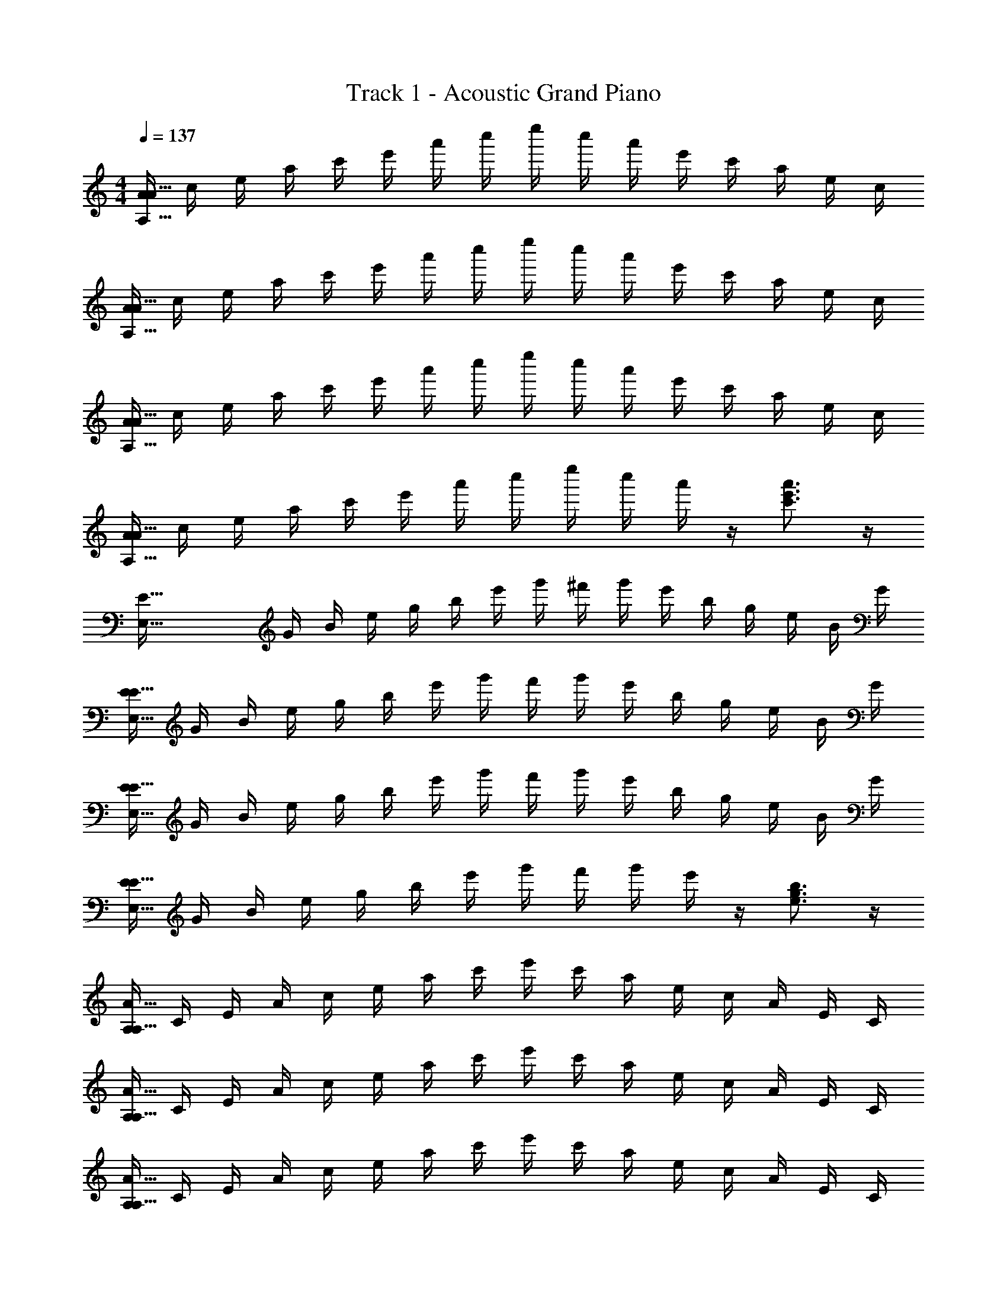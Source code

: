 X: 1
T: Track 1 - Acoustic Grand Piano
Z: ABC Generated by Starbound Composer v0.8.7
L: 1/4
M: 4/4
Q: 1/4=137
K: C
[A/4A111/32A,111/32] c/4 e/4 a/4 c'/4 e'/4 a'/4 c''/4 e''/4 c''/4 a'/4 e'/4 c'/4 a/4 e/4 c/4 
[A/4A111/32A,111/32] c/4 e/4 a/4 c'/4 e'/4 a'/4 c''/4 e''/4 c''/4 a'/4 e'/4 c'/4 a/4 e/4 c/4 
[A/4A111/32A,111/32] c/4 e/4 a/4 c'/4 e'/4 a'/4 c''/4 e''/4 c''/4 a'/4 e'/4 c'/4 a/4 e/4 c/4 
[A/4A111/32A,111/32] c/4 e/4 a/4 c'/4 e'/4 a'/4 c''/4 e''/4 c''/4 a'/4 z/4 [c'3/4e'3/4a'3/4] z/4 
[z/4E111/32E,111/32] G/4 B/4 e/4 g/4 b/4 e'/4 g'/4 ^f'/4 g'/4 e'/4 b/4 g/4 e/4 B/4 G/4 
[E/4E111/32E,111/32] G/4 B/4 e/4 g/4 b/4 e'/4 g'/4 f'/4 g'/4 e'/4 b/4 g/4 e/4 B/4 G/4 
[E/4E111/32E,111/32] G/4 B/4 e/4 g/4 b/4 e'/4 g'/4 f'/4 g'/4 e'/4 b/4 g/4 e/4 B/4 G/4 
[E/4E111/32E,111/32] G/4 B/4 e/4 g/4 b/4 e'/4 g'/4 f'/4 g'/4 e'/4 z/4 [e3/4g3/4b3/4] z/4 
[A,/4A111/32A,111/32] C/4 E/4 A/4 c/4 e/4 a/4 c'/4 e'/4 c'/4 a/4 e/4 c/4 A/4 E/4 C/4 
[A,/4A111/32A,111/32] C/4 E/4 A/4 c/4 e/4 a/4 c'/4 e'/4 c'/4 a/4 e/4 c/4 A/4 E/4 C/4 
[A,/4A111/32A,111/32] C/4 E/4 A/4 c/4 e/4 a/4 c'/4 e'/4 c'/4 a/4 e/4 c/4 A/4 E/4 C/4 
[A,/4A111/32A,111/32] C/4 E/4 A/4 c/4 e/4 a/4 c'/4 e'/4 c'/4 a/4 e/4 c/4 A/4 E/4 C/4 
[A,/4A111/32A,111/32] C/4 E/4 A/4 c/4 e/4 a/4 c'/4 e'/4 c'/4 a/4 e/4 c/4 A/4 E/4 C/4 
[A,2/9A2/9A,/4A111/32A,111/32] z/36 C/4 [A,2/9A2/9E/4] z/36 A/4 c/4 e/4 [A2/9A,2/9a/4] z/36 [A7/32A,7/32c'/4] z/32 [A,2/9A2/9e'/4] z/36 c'/4 [A,2/9A2/9a/4] z/36 e/4 c/4 A/4 E/4 C/4 
[A,2/9A2/9A,/4A111/32A,111/32] z/36 C/4 [A,2/9A2/9E/4] z/36 A/4 c/4 e/4 [A2/9A,2/9a/4] z/36 [A7/32A,7/32c'/4] z/32 [A,2/9A2/9e'/4] z/36 c'/4 [A,2/9A2/9a/4] z/36 e/4 c/4 A/4 E/4 C/4 
[A,2/9A2/9A,/4A111/32A,111/32] z/36 C/4 [A,2/9A2/9E/4] z/36 A/4 c/4 e/4 [A2/9A,2/9a/4] z/36 [A7/32A,7/32c'/4] z/32 [A,2/9A2/9e'/4] z/36 c'/4 [A,2/9A2/9a/4] z/36 e/4 c/4 A/4 E/4 C/4 
[A,2/9A2/9A,,2/9] z5/18 [A,2/9A2/9A,,2/9] z7/9 [A2/9A,2/9A,,2/9] z/36 [A7/32A,7/32A,,7/32] z/32 [A,2/9A2/9A,,2/9] z5/18 [A,2/9A2/9A,,2/9] z23/18 
[A,/3A/3A,,13/32] z/6 [A/3A,/3A,,13/32] z/6 [A,/3A/3] z/6 [A,/9A/9A,,5/32] z5/36 [A,3/28A3/28A,,5/32] z/7 [e'/4A,,13/32] c'/4 [a/4A,,13/32] e/4 c/4 A/4 E/4 C/4 
[A,/3A/3A,,13/32] z/6 [A/3A,/3A,,13/32] z/6 [A/9A,/9] z5/36 [A3/28A,3/28] z/7 [A/9A,/9A,,5/32] z5/36 [A,3/28A3/28A,,5/32] z/7 [e'/4A,,13/32] c'/4 [a/4A,,13/32] e'/4 c'/4 a/4 [A/3c/3] z/6 
[A,/3A/3A,,13/32] z/6 [A/3A,/3A,,13/32] z/6 [A,/3A/3] z/6 [A,/9A/9A,,5/32] z5/36 [A,3/28A3/28A,,5/32] z/7 [e'/4A,,13/32] c'/4 [a/4A,,13/32] e/4 c/4 A/4 E/4 C/4 
[A,/3A/3A,,13/32] z/6 [A/3A,/3A,,13/32] z/6 [A5/14A,5/14] z/7 [A/9A,/9A,,5/32] z5/36 [A,,5/32A13/36A,13/36] z3/32 A,,13/32 z3/32 [E5/24e'5/14A,,13/32] z/24 G5/24 z/24 [a5/24e13/32c13/32A13/32] z7/24 [e'5/14c13/32e13/32A13/32] z/7 
[A,/3A/3A,,13/32] z/6 [A/3A,/3A,,13/32] z/6 [A,/3A/3] z/6 [A,/9A/9A,,5/32] z5/36 [A,3/28A3/28A,,5/32] z/7 [e'/4A,,13/32] c'/4 [a/4A,,13/32] e/4 c/4 A/4 E/4 C/4 
[A,/3A/3A,,13/32] z/6 [A/3A,/3A,,13/32] z/6 [A/9A,/9] z5/36 [A3/28A,3/28] z/7 [A/9A,/9A,,5/32] z5/36 [A,3/28A3/28A,,5/32] z/7 [e'/4A,,13/32] c'/4 [a/4A,,13/32] e'/4 c'/4 a/4 [c/3A,13/32] z/6 
[A,/3A/3A,,13/32] z/6 [A/3A,/3A,,13/32] z/6 [A,/3A/3] z/6 [A,/9A/9A,,5/32] z5/36 [A,3/28A3/28A,,5/32] z/7 [e'/4A,,13/32] c'/4 [a/4A,,13/32] e/4 c/4 A/4 E/4 C/4 
[A,/3A/3A,,13/32] z/6 [A/3A,/3A,,13/32] z/6 [A5/14A,5/14] z/7 [A/9A,/9A,,5/32] z5/36 [A,,5/32A,13/36A13/36] z3/32 A,,13/32 z3/32 [E5/24e'5/14A,,13/32] z/24 G5/24 z/24 [a5/32e13/32c13/32A13/32] z11/32 [e'5/14c13/32e13/32A13/32] z/7 
A,/4 C/4 [E/4A,,13/32] A/4 c/4 e/4 [a/4A,,13/32] c'/4 e'/4 c'/4 [a/4A,,13/32] e/4 c/4 A/4 [E/4A,,13/32] C/4 
A,/4 C/4 [E/4A,,13/32] A/4 c/4 e/4 [a/4A,,13/32] c'/4 e'/4 c'/4 [a/4A,,13/32] e/4 c/4 A/4 [E/4A,,13/32] C/4 
A,/4 C/4 [E/4A,,13/32] A/4 c/4 e/4 [a/4A,,13/32] c'/4 e'/4 c'/4 [a/4A,,13/32] e/4 c/4 A/4 [E/4A,,13/32] C/4 
A,/4 C/4 [E/4A,,13/32] A/4 c/4 e/4 [a/4A,,13/32] c'/4 e'/4 c'/4 [a/4A,,13/32] e/4 c/4 A/4 [E/4A,,13/32] C/4 
E/4 G/4 [B/4E,,13/32] e/4 g/4 b/4 [e'/4E,,13/32] g'/4 f'/4 g'/4 [e'/4E,,13/32] b/4 g/4 e/4 [B/4E,,13/32] G/4 
E/4 G/4 [B/4E,,13/32] e/4 g/4 b/4 [e'/4E,,13/32] g'/4 f'/4 g'/4 [e'/4E,,13/32] b/4 g/4 e/4 [B/4E,,13/32] G/4 
E/4 G/4 [B/4E,,13/32] e/4 g/4 b/4 [e'/4E,,13/32] g'/4 f'/4 g'/4 [e'/4E,,13/32] b/4 g/4 e/4 [B/4E,,13/32] G/4 
E/4 G/4 [B/4E,,13/32] e/4 g/4 b/4 [e'/4E,,13/32] g'/4 f'/4 g'/4 [e'/4E,,13/32] b/4 g/4 e/4 [B/4E,,13/32] G/4 
[A,,2/9A,/3A/3] z5/18 [A,,2/9A/3A,/3] z5/18 [A,/3A/3] z/6 [A,/9A/9A,,2/9] z5/36 [A,3/28A3/28A,,7/32] z/7 [A,,2/9e'/4] z/36 c'/4 [A,,2/9a/4] z/36 e/4 c/4 A/4 E/4 C/4 
[A,/3A/3A,,13/32] z/6 [A/3A,/3A,,13/32] z/6 [A/6A,/6] z/3 [A/9A,/9A,,5/32] z5/36 [A,,5/32A,13/36A13/36] z3/32 A,,13/32 z3/32 [e'/3A/3c/3A,,13/32] z2/3 [e'/3c/3A/3] z/6 
[A,/3A/3A,,13/32] z/6 [A/3A,/3A,,13/32] z/6 [A,/4A/4] z/4 [A,/9A/9A,,5/32] z5/36 [A,,5/32A,13/36A13/36] z3/32 [e'/4A,,13/32] c'/4 [a/4A,,13/32] e/4 c/4 A/4 E/4 C/4 
[A,/3A/3A,,13/32] z/6 [A/3A,/3A,,13/32] z/6 [A5/14A,5/14] z/7 [A/9A,/9A,,5/32] z5/36 [A,,5/32A,13/36A13/36] z3/32 A,,13/32 z3/32 [E5/24e'5/14A,,13/32] z/24 G5/24 z/24 [a5/24e13/32c13/32A13/32] z7/24 [e'5/14c13/32e13/32A13/32] z/7 
[A,,2/9A,/3A/3] z5/18 [A,,2/9A/3A,/3] z5/18 [A,/3A/3] z/6 [A,/9A/9A,,2/9] z5/36 [A,3/28A3/28A,,7/32] z/7 [A,,2/9e'/4] z/36 c'/4 [A,,2/9a/4] z/36 e/4 c/4 A/4 E/4 C/4 
[A,/3A/3A,,13/32] z/6 [A/3A,/3A,,13/32] z/6 [A/6A,/6] z/3 [A/9A,/9A,,5/32] z5/36 [A,,5/32A,13/36A13/36] z3/32 A,,13/32 z3/32 [e'/3A/3c/3A,,13/32] z2/3 [e'/3c/3A/3] z/6 
[A,/3A/3A,,13/32] z/6 [A/3A,/3A,,13/32] z/6 [A,/4A/4] z/4 [A,/9A/9A,,5/32] z5/36 [A,,5/32A,13/36A13/36] z3/32 [e'/4A,,13/32] c'/4 [a/4A,,13/32] e/4 c/4 A/4 E/4 C/4 
[A,/3A/3A,,13/32] z/6 [A/3A,/3A,,13/32] z/6 [A5/14A,5/14] z/7 [A/9A,/9A,,5/32] z5/36 [A,,5/32A,13/36A13/36] z3/32 A,,13/32 z3/32 [E5/24e'5/14A,,13/32] z/24 G5/24 z/24 [a5/24e13/32c13/32A13/32] z7/24 [e'5/14c13/32e13/32A13/32] z/7 
[A,/4c127/32A127/32e127/32A,,127/32] C/4 E/4 A/4 c/4 e/4 a/4 c'/4 e'/4 c'/4 a/4 e/4 c/4 A/4 E/4 C/4 
[A,/4c127/32A127/32e127/32A,,127/32] C/4 E/4 A/4 c/4 e/4 a/4 c'/4 e'/4 c'/4 a/4 e/4 c/4 A/4 E/4 C/4 
[A,/4c127/32A127/32e127/32A,,127/32] C/4 E/4 A/4 c/4 e/4 a/4 c'/4 e'/4 c'/4 a/4 e/4 c/4 A/4 E/4 C/4 
[c'/4c127/32A127/32e127/32A,,127/32] a/4 e/4 c/4 A/4 e/4 a/4 c'/4 e'/4 c'/4 a/4 e/4 c/4 A/4 E/4 C/4 
[E,/4G127/32B127/32e127/32E,,127/32] G,/4 B,/4 E/4 G/4 B/4 e/4 g/4 ^f/4 g/4 e/4 B/4 G/4 E/4 B,/4 G,/4 
[E,/4G127/32B127/32e127/32E,,127/32] G,/4 B,/4 E/4 G/4 B/4 e/4 g/4 f/4 g/4 e/4 B/4 G/4 E/4 B,/4 G,/4 
[E,/4G127/32B127/32e127/32E,,127/32] G,/4 B,/4 E/4 G/4 B/4 e/4 g/4 f/4 g/4 e/4 B/4 G/4 E/4 B,/4 G,/4 
[B,/4G127/32B127/32e127/32E,,127/32] A,/6 z/84 [z/14_B,15/112] =B,/4 E/4 G/4 B/4 e/7 [z3/28f31/224] g/4 f/4 g/4 e/4 B/4 G/4 E/4 B,/4 G,/4 
[A/4A,111/32A111/32] c/4 e/4 a/4 c'/4 e'/4 a'/4 c''/4 e''/4 c''/4 a'/4 e'/4 c'/4 a/4 e/4 c/4 
[A/4A,111/32A111/32] c/4 e/4 a/4 c'/4 e'/4 a'/4 c''/4 e''/4 c''/4 a'/4 e'/4 c'/4 a/4 e/4 c/4 
[A/4A,111/32A111/32] c/4 e/4 a/4 c'/4 e'/4 a'/4 c''/4 e''/4 c''/4 a'/4 e'/4 c'/4 a/4 e/4 c/4 
[A/4A,111/32A111/32] c/4 e/4 a/4 c'/4 e'/4 a'/4 c''/4 e''/4 c''/4 a'/4 z/4 [c'3/4e'3/4a'3/4] z/4 
[z/4E111/32E,111/32] G/4 B/4 e/4 g/4 b/4 e'/4 g'/4 f'/4 g'/4 e'/4 b/4 g/4 e/4 B/4 G/4 
[E/4E,111/32E111/32] G/4 B/4 e/4 g/4 b/4 e'/4 g'/4 f'/4 g'/4 e'/4 b/4 g/4 e/4 B/4 G/4 
[E/4E,111/32E111/32] G/4 B/4 e/4 g/4 b/4 e'/4 g'/4 f'/4 g'/4 e'/4 b/4 g/4 e/4 B/4 G/4 
[E/4E,111/32E111/32] G/4 B/4 e/4 g/4 b/4 e'/4 g'/4 f'/4 g'/4 e'/4 z/4 [e3/4g3/4b3/4] z/4 
[A,/4A,111/32A111/32] C/4 E/4 A/4 c/4 e/4 a/4 c'/4 e'/4 c'/4 a/4 e/4 c/4 A/4 E/4 C/4 
[A,/4A,111/32A111/32] C/4 E/4 A/4 c/4 e/4 a/4 c'/4 e'/4 c'/4 a/4 e/4 c/4 A/4 E/4 C/4 
[A,/4A,111/32A111/32] C/4 E/4 A/4 c/4 e/4 a/4 c'/4 e'/4 c'/4 a/4 e/4 c/4 A/4 E/4 C/4 
[A,/4A,111/32A111/32] C/4 E/4 A/4 c/4 e/4 a/4 c'/4 e'/4 c'/4 a/4 e/4 c/4 A/4 E/4 C/4 
[A,/4A,111/32A111/32] C/4 E/4 A/4 c/4 e/4 a/4 c'/4 e'/4 c'/4 a/4 e/4 c/4 A/4 E/4 C/4 
[A,2/9A2/9A,/4A,111/32A111/32] z/36 C/4 [A,2/9A2/9E/4] z/36 A/4 c/4 e/4 [A2/9A,2/9a/4] z/36 [A7/32A,7/32c'/4] z/32 [A,2/9A2/9e'/4] z/36 c'/4 [A,2/9A2/9a/4] z/36 e/4 c/4 A/4 E/4 C/4 
[A,2/9A2/9A,/4A,111/32A111/32] z/36 C/4 [A,2/9A2/9E/4] z/36 A/4 c/4 e/4 [A2/9A,2/9a/4] z/36 [A7/32A,7/32c'/4] z/32 [A,2/9A2/9e'/4] z/36 c'/4 [A,2/9A2/9a/4] z/36 e/4 c/4 A/4 E/4 C/4 
[A,2/9A2/9A,/4A,111/32A111/32] z/36 C/4 [A,2/9A2/9E/4] z/36 A/4 c/4 e/4 [A2/9A,2/9a/4] z/36 [A7/32A,7/32c'/4] z/32 [A,2/9A2/9e'/4] z/36 c'/4 [A,2/9A2/9a/4] z/36 e/4 c/4 A/4 E/4 C/4 
[A,2/9A2/9A,,2/9c/4] z/36 e/4 [A,2/9A2/9A,,2/9a/4] z/36 c'/4 c/4 e/4 [A2/9A,2/9A,,2/9a/4] z/36 [A7/32A,7/32A,,7/32c'/4] z/32 [A,2/9A2/9A,,2/9c/4] z/36 e/4 [A,2/9A2/9A,,2/9a/4] z/36 c'/4 e'/4 c'/4 a/4 e/4 
[A,/3A/3A,,13/32] z/6 [A/3A,/3A,,13/32] z/6 [A,/3A/3] z/6 [A,/9A/9A,,5/32] z5/36 [A,3/28A3/28A,,5/32] z/7 [e'/4A,,13/32] c'/4 [a/4A,,13/32] e/4 c/4 A/4 E/4 C/4 
[A,/3A/3A,,13/32] z/6 [A/3A,/3A,,13/32] z/6 [A,/3A/3] z/6 [A,/9A/9A,,5/32] z5/36 [A,3/28A3/28A,,5/32] z/7 A,,13/32 z3/32 [e'/3A/3c/3A,,13/32] z2/3 [e'/3c/3A/3] z/6 
[A,/3A/3A,,13/32] z/6 [A/3A,/3A,,13/32] z/6 [A,/3A/3] z/6 [A,/9A/9A,,5/32] z5/36 [A,3/28A3/28A,,5/32] z/7 [e'/4A,,13/32] c'/4 [a/4A,,13/32] e/4 c/4 A/4 E/4 C/4 
[A,/3A/3A,,13/32] z/6 [A/3A,/3A,,13/32] z/6 [A5/14A,5/14] z/7 [A/9A,/9A,,5/32] z5/36 [A,3/28A3/28A,,5/32] z/7 A,,13/32 z3/32 [e'/3A/3c/3A,,13/32] z2/3 [e'/3c/3A/3] z/6 
[A,/3A/3A,,13/32] z/6 [A/3A,/3A,,13/32] z/6 [A,/3A/3] z/6 [A,/9A/9A,,5/32] z5/36 [A,3/28A3/28A,,5/32] z/7 [e'/4A,,13/32] c'/4 [a/4A,,13/32] e/4 c/4 A/4 E/4 C/4 
[A,/3A/3A,,13/32] z/6 [A/3A,/3A,,13/32] z/6 [A,/3A/3] z/6 [A,/9A/9A,,5/32] z5/36 [A,3/28A3/28A,,5/32] z/7 A,,13/32 z3/32 [e'/3A/3c/3A,,13/32] z2/3 [e'/3c/3A/3] z/6 
[A,/3A/3A,,13/32] z/6 [A/3A,/3A,,13/32] z/6 [A,/3A/3] z/6 [A,/9A/9A,,5/32] z5/36 [A,3/28A3/28A,,5/32] z/7 [e'/4A,,13/32] c'/4 [a/4A,,13/32] e/4 c/4 A/4 E/4 C/4 
[A,/3A/3A,,13/32] z/6 [A/3A,/3A,,13/32] z/6 [A/9A,/9] z5/36 [A3/28A,3/28] z/7 [A/9A,/9A,,5/32] z5/36 [A,3/28A3/28A,,5/32] z/7 [e'/4A,,13/32] c'/4 [a/4A,,13/32] e'/4 c'/4 a/4 [A/4c/4] z/4 
A,/4 C/4 [E/4A,,13/32] A/4 c/4 e/4 [a/4A,,13/32] c'/4 e'/4 c'/4 [a/4A,,13/32] e/4 c/4 A/4 [E/4A,,13/32] C/4 
A,/4 C/4 [E/4A,,13/32] A/4 c/4 e/4 [a/4A,,13/32] c'/4 e'/4 c'/4 [a/4A,,13/32] e/4 c/4 A/4 [E/4A,,13/32] C/4 
A,/4 C/4 [E/4A,,13/32] A/4 c/4 e/4 [a/4A,,13/32] c'/4 e'/4 c'/4 [a/4A,,13/32] e/4 c/4 A/4 [E/4A,,13/32] C/4 
A,/4 C/4 [E/4A,,13/32] A/4 c/4 e/4 [a/4A,,13/32] c'/4 e'/4 c'/4 [a/4A,,13/32] e/4 c/4 A/4 [E/4A,,13/32] C/4 
E,/4 G,/4 [B,/4E,,13/32] E/4 G/4 B/4 [e/4E,,13/32] g/4 f/4 g/4 [e/4E,,13/32] G/4 [z/GBe] E,,13/32 z3/32 
E,/4 G,/4 [B,/4E,,13/32] E/4 G/4 B/4 [e/4E,,13/32] g/4 f/4 g/4 [e/4E,,13/32] B/4 G/4 E/4 [B,/4E,,13/32] G,/4 
E,/4 G,/4 [B,/4E,,13/32] E/4 G/4 B/4 [e/4E,,13/32] g/4 f/4 g/4 [e/4E,,13/32] G/4 [z/GBe] E,,13/32 z3/32 
E,/4 G,/4 [B,/4E,,13/32] E/4 G/4 B/4 [e/4E,,13/32] g/4 f/4 g/4 [e/4E,,13/32] B/4 G/4 E/4 [B,/4E,,13/32] G,/4 
[A,,2/9A,/3A/3] z5/18 [A,,2/9A/3A,/3] z5/18 [A,/3A/3] z/6 [A,/9A/9A,,2/9] z5/36 [A,3/28A3/28A,,7/32] z/7 [A,,2/9e'/4] z/36 c'/4 [A,,2/9a/4] z/36 e/4 c/4 A/4 E/4 C/4 
[A,/3A/3A,,13/32] z/6 [A/3A,/3A,,13/32] z/6 [A/9A,/9] z5/36 [A3/28A,3/28] z/7 [A/9A,/9A,,5/32] z5/36 [A,3/28A3/28A,,5/32] z/7 [e'/4A,,13/32] c'/4 [a/4A,,13/32] e'/4 c'/4 a/4 [A/3c/3] z/6 
[A,/3A/3A,,13/32] z/6 [A/3A,/3A,,13/32] z/6 [A,/3A/3] z/6 [A,/9A/9A,,5/32] z5/36 [A,3/28A3/28A,,5/32] z/7 [e'/4A,,13/32] c'/4 [a/4A,,13/32] e/4 c/4 A/4 E/4 C/4 
[A,/3A/3A,,13/32] z/6 [A/3A,/3A,,13/32] z/6 [A5/14A,5/14] z/7 [A/9A,/9A,,5/32] z5/36 [A,,5/32A,13/36A13/36] z3/32 A,,13/32 z3/32 [E5/24e'5/14A,,13/32] z/24 G5/24 z/24 [a5/24e13/32c13/32A13/32] z7/24 [e'5/14c13/32e13/32A13/32] z/7 
[A,,2/9A,/3A/3] z5/18 [A,,2/9A/3A,/3] z5/18 [A,/3A/3] z/6 [A,/9A/9A,,2/9] z5/36 [A,3/28A3/28A,,7/32] z/7 [A,,2/9e'/4] z/36 c'/4 [A,,2/9a/4] z/36 e/4 c/4 A/4 E/4 C/4 
[A,/3A/3A,,13/32] z/6 [A/3A,/3A,,13/32] z/6 [A,/3A/3] z/6 [A,/9A/9A,,5/32] z5/36 [A,3/28A3/28A,,5/32] z/7 A,,13/32 z3/32 [e'/3A/3c/3A,,13/32] z2/3 [e'/3c/3A/3] z/6 
[A,/3A/3A,,13/32] z/6 [A/3A,/3A,,13/32] z/6 [A,/3A/3] z/6 [A,/9A/9A,,5/32] z5/36 [A,3/28A3/28A,,5/32] z/7 [e'/4A,,13/32] c'/4 [a/4A,,13/32] e/4 c/4 A/4 E/4 C/4 
[A,/3A/3A,,13/32] z/6 [A/3A,/3A,,13/32] z/6 [A/9A,/9] z5/36 [A3/28A,3/28] z/7 [A/9A,/9A,,5/32] z5/36 [A,3/28A3/28A,,5/32] z/7 [e'/4A,,13/32] c'/4 [a/4A,,13/32] e'/4 c'/4 a/4 [A/3c/3] z/6 
[A,/4c127/32A127/32e127/32A,,127/32] C/4 E/4 A/4 c/4 e/4 a/4 c'/4 e'/4 c'/4 a/4 e/4 c/4 A/4 E/4 C/4 
[A,/4c127/32A127/32e127/32A,,127/32] C/4 E/4 A/4 c/4 e/4 a/4 c'/4 e'/4 c'/4 a/4 e/4 c/4 A/4 E/4 C/4 
[A,/4c127/32A127/32e127/32A,,127/32] C/4 E/4 A/4 c/4 e/4 a/4 c'/4 e'/4 c'/4 a/4 e/4 c/4 A/4 E/4 C/4 
[c'/4c127/32A127/32e127/32A,,127/32] a/4 e/4 c/4 A/4 e/4 a/4 c'/4 e'/4 c'/4 a/4 e/4 c/4 A/4 E/4 C/4 
[E,/4G127/32B127/32e127/32E,,127/32] G,/4 B,/4 E/4 G/4 B/4 e/4 g/4 f/4 g/4 e/4 B/4 G/4 E/4 B,/4 G,/4 
[E,/4G127/32B127/32e127/32E,,127/32] G,/4 B,/4 E/4 G/4 B/4 e/4 g/4 f/4 g/4 e/4 B/4 G/4 E/4 B,/4 G,/4 
[E,/4G127/32B127/32e127/32E,,127/32] G,/4 B,/4 E/4 G/4 B/4 e/4 g/4 f/4 g/4 e/4 B/4 G/4 E/4 B,/4 G,/4 
[B,/4G127/32B127/32e127/32E,,127/32] A,/6 z/84 [z/14_B,15/112] =B,/4 E/4 G/4 B/4 e/7 [z3/28f31/224] g/4 f/4 g/4 e/4 B/4 G/4 E/4 B,/4 G,/4 
[A/4A111/32A,111/32] c/4 e/4 a/4 c'/4 e'/4 a'/4 c''/4 e''/4 c''/4 a'/4 e'/4 c'/4 a/4 e/4 c/4 
[A/4A111/32A,111/32] c/4 e/4 a/4 c'/4 e'/4 a'/4 c''/4 e''/4 c''/4 a'/4 e'/4 c'/4 a/4 e/4 c/4 
[A/4A111/32A,111/32] c/4 e/4 a/4 c'/4 e'/4 a'/4 c''/4 e''/4 c''/4 a'/4 e'/4 c'/4 a/4 e/4 c/4 
[A/4A111/32A,111/32] c/4 e/4 a/4 c'/4 e'/4 a'/4 c''/4 e''/4 c''/4 a'/4 z/4 [c'3/4e'3/4a'3/4] 
